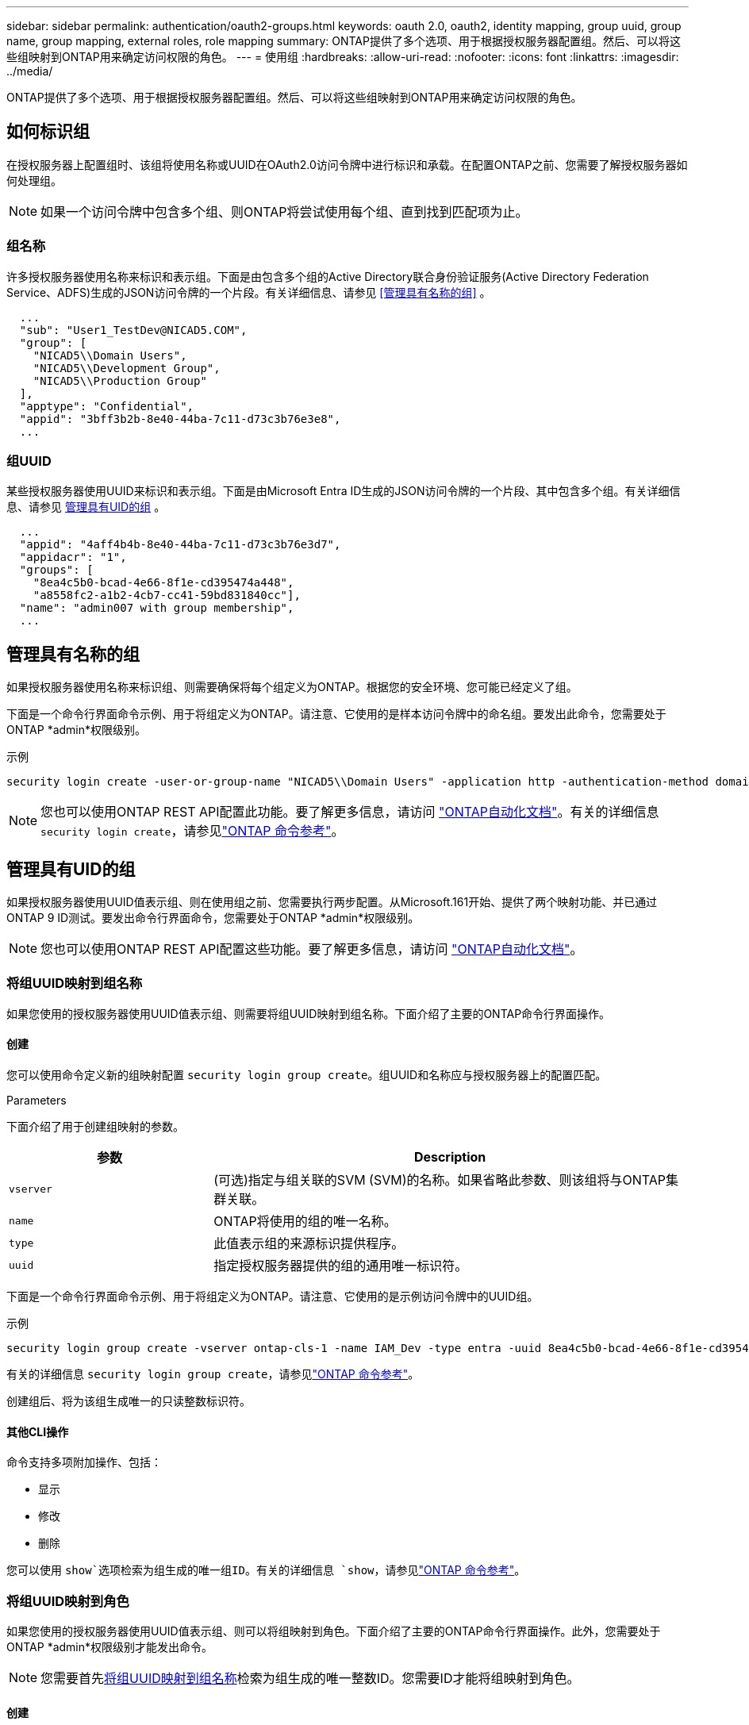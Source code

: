---
sidebar: sidebar 
permalink: authentication/oauth2-groups.html 
keywords: oauth 2.0, oauth2, identity mapping, group uuid, group name, group mapping, external roles, role mapping 
summary: ONTAP提供了多个选项、用于根据授权服务器配置组。然后、可以将这些组映射到ONTAP用来确定访问权限的角色。 
---
= 使用组
:hardbreaks:
:allow-uri-read: 
:nofooter: 
:icons: font
:linkattrs: 
:imagesdir: ../media/


[role="lead"]
ONTAP提供了多个选项、用于根据授权服务器配置组。然后、可以将这些组映射到ONTAP用来确定访问权限的角色。



== 如何标识组

在授权服务器上配置组时、该组将使用名称或UUID在OAuth2.0访问令牌中进行标识和承载。在配置ONTAP之前、您需要了解授权服务器如何处理组。


NOTE: 如果一个访问令牌中包含多个组、则ONTAP将尝试使用每个组、直到找到匹配项为止。



=== 组名称

许多授权服务器使用名称来标识和表示组。下面是由包含多个组的Active Directory联合身份验证服务(Active Directory Federation Service、ADFS)生成的JSON访问令牌的一个片段。有关详细信息、请参见 <<管理具有名称的组>> 。

[listing]
----
  ...
  "sub": "User1_TestDev@NICAD5.COM",
  "group": [
    "NICAD5\\Domain Users",
    "NICAD5\\Development Group",
    "NICAD5\\Production Group"
  ],
  "apptype": "Confidential",
  "appid": "3bff3b2b-8e40-44ba-7c11-d73c3b76e3e8",
  ...
----


=== 组UUID

某些授权服务器使用UUID来标识和表示组。下面是由Microsoft Entra ID生成的JSON访问令牌的一个片段、其中包含多个组。有关详细信息、请参见 <<管理具有UID的组>> 。

[listing]
----
  ...
  "appid": "4aff4b4b-8e40-44ba-7c11-d73c3b76e3d7",
  "appidacr": "1",
  "groups": [
    "8ea4c5b0-bcad-4e66-8f1e-cd395474a448",
    "a8558fc2-a1b2-4cb7-cc41-59bd831840cc"],
  "name": "admin007 with group membership",
  ...
----


== 管理具有名称的组

如果授权服务器使用名称来标识组、则需要确保将每个组定义为ONTAP。根据您的安全环境、您可能已经定义了组。

下面是一个命令行界面命令示例、用于将组定义为ONTAP。请注意、它使用的是样本访问令牌中的命名组。要发出此命令，您需要处于ONTAP *admin*权限级别。

.示例
[listing]
----
security login create -user-or-group-name "NICAD5\\Domain Users" -application http -authentication-method domain -role admin
----

NOTE: 您也可以使用ONTAP REST API配置此功能。要了解更多信息，请访问 https://docs.netapp.com/us-en/ontap-automation/["ONTAP自动化文档"^]。有关的详细信息 `security login create`，请参见link:https://docs.netapp.com/us-en/ontap-cli/security-login-create.html["ONTAP 命令参考"^]。



== 管理具有UID的组

如果授权服务器使用UUID值表示组、则在使用组之前、您需要执行两步配置。从Microsoft.161开始、提供了两个映射功能、并已通过ONTAP 9 ID测试。要发出命令行界面命令，您需要处于ONTAP *admin*权限级别。


NOTE: 您也可以使用ONTAP REST API配置这些功能。要了解更多信息，请访问 https://docs.netapp.com/us-en/ontap-automation/["ONTAP自动化文档"^]。



=== 将组UUID映射到组名称

如果您使用的授权服务器使用UUID值表示组、则需要将组UUID映射到组名称。下面介绍了主要的ONTAP命令行界面操作。



==== 创建

您可以使用命令定义新的组映射配置 `security login group create`。组UUID和名称应与授权服务器上的配置匹配。

.Parameters
下面介绍了用于创建组映射的参数。

[cols="30,70"]
|===
| 参数 | Description 


| `vserver` | (可选)指定与组关联的SVM (SVM)的名称。如果省略此参数、则该组将与ONTAP集群关联。 


| `name` | ONTAP将使用的组的唯一名称。 


| `type` | 此值表示组的来源标识提供程序。 


| `uuid` | 指定授权服务器提供的组的通用唯一标识符。 
|===
下面是一个命令行界面命令示例、用于将组定义为ONTAP。请注意、它使用的是示例访问令牌中的UUID组。

.示例
[listing]
----
security login group create -vserver ontap-cls-1 -name IAM_Dev -type entra -uuid 8ea4c5b0-bcad-4e66-8f1e-cd395474a448
----
有关的详细信息 `security login group create`，请参见link:https://docs.netapp.com/us-en/ontap-cli/security-login-group-create.html["ONTAP 命令参考"^]。

创建组后、将为该组生成唯一的只读整数标识符。



==== 其他CLI操作

命令支持多项附加操作、包括：

* 显示
* 修改
* 删除


您可以使用 `show`选项检索为组生成的唯一组ID。有关的详细信息 `show`，请参见link:https://docs.netapp.com/us-en/ontap-cli/search.html?q=show["ONTAP 命令参考"^]。



=== 将组UUID映射到角色

如果您使用的授权服务器使用UUID值表示组、则可以将组映射到角色。下面介绍了主要的ONTAP命令行界面操作。此外，您需要处于ONTAP *admin*权限级别才能发出命令。


NOTE: 您需要首先<<将组UUID映射到组名称>>检索为组生成的唯一整数ID。您需要ID才能将组映射到角色。



==== 创建

您可以使用命令定义新角色映射 `security login group role-mapping create`。

.Parameters
下面介绍了用于将组映射到角色的参数。

[cols="30,70"]
|===
| 参数 | Description 


| `group-id` | 使用命令指定为组生成的唯一ID `security login group create`。 


| `role` | 组映射到的ONTAP角色的名称。 
|===
.示例
[listing]
----
security login group role-mapping create -group-id 1 -role admin
----
有关的详细信息 `security login group role-mapping create`，请参见link:https://docs.netapp.com/us-en/ontap-cli/security-login-group-role-mapping-create.html["ONTAP 命令参考"^]。



==== 其他CLI操作

命令支持多项附加操作、包括：

* 显示
* 修改
* 删除


有关此过程中所述命令的更多信息，请参见link:https://docs.netapp.com/us-en/ontap-cli/["ONTAP 命令参考"^]。
